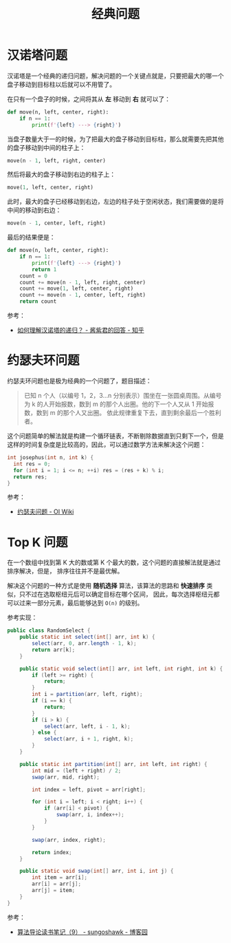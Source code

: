 #+TITLE:      经典问题

* 目录                                                    :TOC_4_gh:noexport:
- [[#汉诺塔问题][汉诺塔问题]]
- [[#约瑟夫环问题][约瑟夫环问题]]
- [[#top-k-问题][Top K 问题]]

* 汉诺塔问题
  汉诺塔是一个经典的递归问题，解决问题的一个关键点就是，只要把最大的哪一个盘子移动到目标柱以后就可以不用管了。

  在只有一个盘子的时候，之间将其从 *左* 移动到 *右* 就可以了：
  #+begin_src python
    def move(n, left, center, right):
        if n == 1:
            print(f'{left} ---> {right}')
  #+end_src

  当盘子数量大于一的时候，为了把最大的盘子移动到目标柱，那么就需要先把其他的盘子移动到中间的柱子上：
  #+begin_src python
    move(n - 1, left, right, center)
  #+end_src

  然后将最大的盘子移动到右边的柱子上：
  #+begin_src python
    move(1, left, center, right)
  #+end_src

  此时，最大的盘子已经移动到右边，左边的柱子处于空闲状态，我们需要做的是将中间的移动到右边：
  #+begin_src python
    move(n - 1, center, left, right)
  #+end_src

  最后的结果便是：
  #+begin_src python
    def move(n, left, center, right):
        if n == 1:
            print(f'{left} ---> {right}')
            return 1
        count = 0
        count += move(n - 1, left, right, center)
        count += move(1, left, center, right)
        count += move(n - 1, center, left, right)
        return count
  #+end_src

  参考：
  + [[https://www.zhihu.com/question/24385418/answer/282940567][如何理解汉诺塔的递归？ - 酱紫君的回答 - 知乎]]

* 约瑟夫环问题
  约瑟夫环问题也是极为经典的一个问题了，题目描述：
  #+begin_quote
  已知 n 个人（以编号 1，2，3…n 分别表示）围坐在一张圆桌周围。从编号为 k 的人开始报数，数到 m 的那个人出圈。他的下一个人又从 1 开始报数，数到 m 的那个人又出圈。
  依此规律重复下去，直到剩余最后一个胜利者。
  #+end_quote

  这个问题简单的解法就是构建一个循环链表，不断剔除数据直到只剩下一个，但是这样的时间复杂度是比较高的，因此，可以通过数学方法来解决这个问题：
  #+begin_src c
    int josephus(int n, int k) {
      int res = 0;
      for (int i = 1; i <= n; ++i) res = (res + k) % i;
      return res;
    }
  #+end_src

  参考：
  + [[https://oi-wiki.org/misc/josephus/][约瑟夫问题 - OI Wiki]]

* Top K 问题
  在一个数组中找到第 K 大的数或第 K 个最大的数，这个问题的直接解法就是通过排序解决，但是，
  排序往往并不是最优解。

  解决这个问题的一种方式是使用 *随机选择* 算法，该算法的思路和 *快速排序* 类似，只不过在选取枢纽元后可以确定目标在哪个区间，
  因此，每次选择枢纽元都可以过来一部分元素，最后能够达到 ~O(n)~ 的级别。

  参考实现：
  #+begin_src java
    public class RandomSelect {
        public static int select(int[] arr, int k) {
            select(arr, 0, arr.length - 1, k);
            return arr[k];
        }

        public static void select(int[] arr, int left, int right, int k) {
            if (left >= right) {
                return;
            }
            int i = partition(arr, left, right);
            if (i == k) {
                return;
            }
            if (i > k) {
                select(arr, left, i - 1, k);
            } else {
                select(arr, i + 1, right, k);
            }
        }

        public static int partition(int[] arr, int left, int right) {
            int mid = (left + right) / 2;
            swap(arr, mid, right);

            int index = left, pivot = arr[right];

            for (int i = left; i < right; i++) {
                if (arr[i] < pivot) {
                    swap(arr, i, index++);
                }
            }

            swap(arr, index, right);

            return index;
        }

        public static void swap(int[] arr, int i, int j) {
            int item = arr[i];
            arr[i] = arr[j];
            arr[j] = item;
        }
    }
  #+end_src
  
  参考：
  + [[https://www.cnblogs.com/sungoshawk/p/3647354.html][算法导论读书笔记（9） - sungoshawk - 博客园]]

